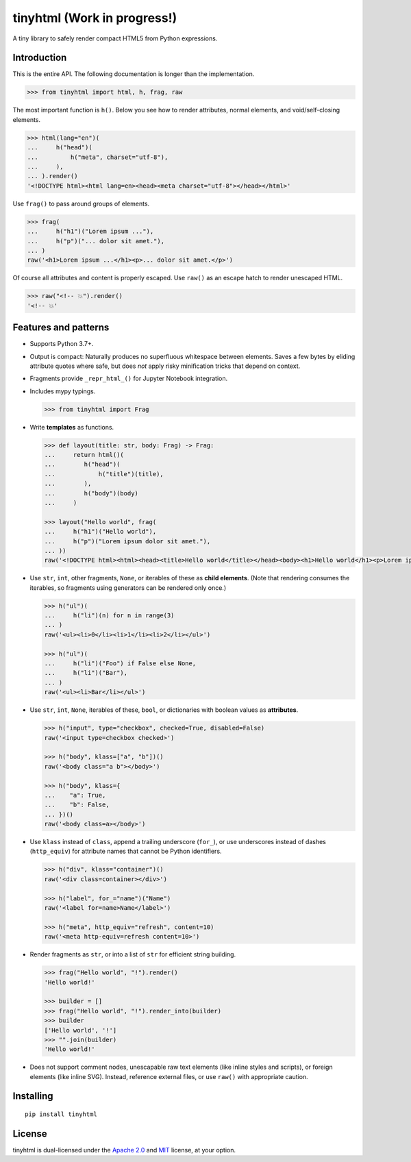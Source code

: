 tinyhtml (Work in progress!)
========

A tiny library to safely render compact HTML5 from Python expressions.

Introduction
------------

This is the entire API. The following documentation is longer than the
implementation.

.. code:: python

    >>> from tinyhtml import html, h, frag, raw

The most important function is ``h()``. Below you see how to render attributes,
normal elements, and void/self-closing elements.

.. code:: python

    >>> html(lang="en")(
    ...     h("head")(
    ...         h("meta", charset="utf-8"),
    ...     ),
    ... ).render()
    '<!DOCTYPE html><html lang=en><head><meta charset="utf-8"></head></html>'

Use ``frag()`` to pass around groups of elements.

.. code:: python

    >>> frag(
    ...     h("h1")("Lorem ipsum ..."),
    ...     h("p")("... dolor sit amet."),
    ... )
    raw('<h1>Lorem ipsum ...</h1><p>... dolor sit amet.</p>')

Of course all attributes and content is properly escaped. Use ``raw()`` as an
escape hatch to render unescaped HTML.

.. code:: python

    >>> raw("<!-- 💥").render()
    '<!-- 💥'

Features and patterns
---------------------

* Supports Python 3.7+.

* Output is compact: Naturally produces no superfluous whitespace between
  elements. Saves a few bytes by eliding attribute quotes where safe, but does
  *not* apply risky minification tricks that depend on context.

* Fragments provide ``_repr_html_()`` for Jupyter Notebook integration.

* Includes mypy typings.

  .. code:: python

      >>> from tinyhtml import Frag

* Write **templates** as functions.

  .. code:: python

      >>> def layout(title: str, body: Frag) -> Frag:
      ...     return html()(
      ...        h("head")(
      ...            h("title")(title),
      ...        ),
      ...        h("body")(body)
      ...     )

      >>> layout("Hello world", frag(
      ...     h("h1")("Hello world"),
      ...     h("p")("Lorem ipsum dolor sit amet."),
      ... ))
      raw('<!DOCTYPE html><html><head><title>Hello world</title></head><body><h1>Hello world</h1><p>Lorem ipsum dolor sit amet.</p></body></html>')

* Use ``str``, ``int``, other fragments, ``None``, or iterables of these as
  **child elements**. (Note that rendering consumes the iterables, so fragments
  using generators can be rendered only once.)

  .. code:: python

      >>> h("ul")(
      ...     h("li")(n) for n in range(3)
      ... )
      raw('<ul><li>0</li><li>1</li><li>2</li></ul>')

      >>> h("ul")(
      ...     h("li")("Foo") if False else None,
      ...     h("li")("Bar"),
      ... )
      raw('<ul><li>Bar</li></ul>')

* Use ``str``, ``int``, ``None``, iterables of these, ``bool``, or dictionaries
  with boolean values as **attributes**.

  .. code:: python

      >>> h("input", type="checkbox", checked=True, disabled=False)
      raw('<input type=checkbox checked>')

      >>> h("body", klass=["a", "b"])()
      raw('<body class="a b"></body>')

      >>> h("body", klass={
      ...    "a": True,
      ...    "b": False,
      ... })()
      raw('<body class=a></body>')


* Use ``klass`` instead of ``class``, append a trailing underscore (``for_``),
  or use underscores instead of dashes (``http_equiv``) for attribute names
  that cannot be Python identifiers.

  .. code:: python

      >>> h("div", klass="container")()
      raw('<div class=container></div>')

      >>> h("label", for_="name")("Name")
      raw('<label for=name>Name</label>')

      >>> h("meta", http_equiv="refresh", content=10)
      raw('<meta http-equiv=refresh content=10>')

* Render fragments as ``str``, or into a list of ``str`` for efficient string
  building.

  .. code:: python

      >>> frag("Hello world", "!").render()
      'Hello world!'

      >>> builder = []
      >>> frag("Hello world", "!").render_into(builder)
      >>> builder
      ['Hello world', '!']
      >>> "".join(builder)
      'Hello world!'

* Does not support comment nodes, unescapable raw text elements
  (like inline styles and scripts), or foreign elements (like inline SVG).
  Instead, reference external files, or use ``raw()`` with appropriate caution.

Installing
----------

::

    pip install tinyhtml

License
-------

tinyhtml is dual-licensed under the
`Apache 2.0 <http://www.apache.org/licenses/LICENSE-2.0>`_ and
`MIT <http://opensource.org/licenses/MIT>`_ license, at your option.

